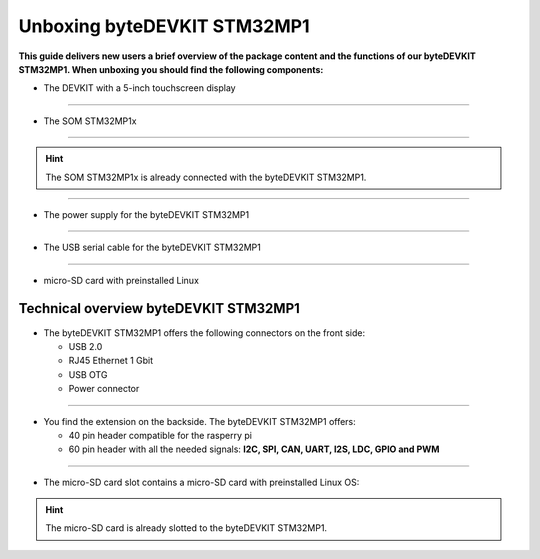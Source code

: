 ********************
Unboxing byteDEVKIT STM32MP1
********************

**This guide delivers new users a brief overview of the package content and the functions of our byteDEVKIT STM32MP1. When unboxing you should find the following components:**

.. image:: https://www.bytesatwork.io/wp-content/uploads/2020/04/unboxing_1kl.jpg
   :scale: 010%
   :align: right

-  The DEVKIT with a 5-inch touchscreen display

.. image:: https://www.bytesatwork.io/wp-content/uploads/2020/04/unboxing_2kl.jpg
   :scale: 005%
   :align: center

------------

-  The SOM STM32MP1x

.. image:: https://www.bytesatwork.io/wp-content/uploads/2020/04/unboxing_3kl.jpg
   :scale: 15%
   :align: center
   
------------

.. Hint:: The SOM STM32MP1x is already connected with the byteDEVKIT STM32MP1.   
   
.. image:: https://www.bytesatwork.io/wp-content/uploads/2020/04/unboxing_4kl.jpg
   :scale: 30%
   :align: center

------------
   
-  The power supply for the byteDEVKIT STM32MP1

.. image:: https://www.bytesatwork.io/wp-content/uploads/2020/04/unboxing_8kl.jpg
   :scale: 20%
   :align: center

------------
   
-  The USB serial cable for the byteDEVKIT STM32MP1

.. image:: https://www.bytesatwork.io/wp-content/uploads/2020/04/unboxing_9kl.jpg
   :scale: 20%
   :align: center
   
------------

-  micro-SD card with preinstalled Linux

.. image:: https://www.bytesatwork.io/wp-content/uploads/2020/04/unboxing_10kl.jpg
   :scale: 20%
   :align: center


Technical overview byteDEVKIT STM32MP1
------------

-  The byteDEVKIT STM32MP1 offers the following connectors on the front side:

   + USB 2.0
   + RJ45 Ethernet 1 Gbit
   + USB OTG
   + Power connector

.. image:: https://www.bytesatwork.io/wp-content/uploads/2020/04/unboxing_7kl.jpg
   :scale: 20%
   :align: center

------------

-  You find the extension on the backside. The byteDEVKIT STM32MP1 offers:

   + 40 pin header compatible for the rasperry pi 
   + 60 pin header with all the needed signals: **I2C, SPI, CAN, UART, I2S, LDC, GPIO and PWM**

.. image:: https://www.bytesatwork.io/wp-content/uploads/2020/04/unboxing_5kl.jpg
   :scale: 20%
   :align: center

------------

-  The micro-SD card slot contains a micro-SD card with preinstalled Linux OS:

.. image:: https://www.bytesatwork.io/wp-content/uploads/2020/04/unboxing_11kl.jpg
   :scale: 20%
   :align: center

.. Hint:: The micro-SD card is already slotted to the byteDEVKIT STM32MP1.
